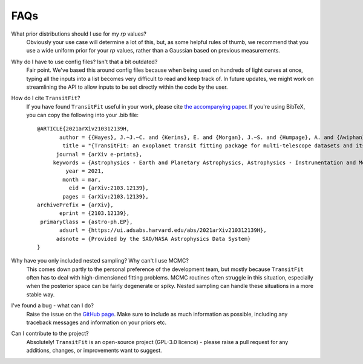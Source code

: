 ====
FAQs
====
What prior distributions should I use for my `rp` values?
    Obviously your use case will determine a lot of this, but, as some helpful rules of thumb, we recommend that you use a wide uniform prior for your `rp` values, rather than a Gaussian based on previous measurements. 

Why do I have to use config files? Isn't that a bit outdated?
    Fair point. We've based this around config files because when being used on hundreds of light curves at once, typing all the inputs into a list becomes very difficult to read and keep track of. In future updates, we might work on streamlining the API to allow inputs to be set directly within the code by the user.

How do I cite ``TransitFit``?
    If you have found ``TransitFit`` useful in your work, please cite `the accompanying paper <https://ui.adsabs.harvard.edu/abs/2021arXiv210312139H/abstract>`_. If you're using BibTeX, you can copy the following into your .bib file::

        @ARTICLE{2021arXiv210312139H,
               author = {{Hayes}, J.~J.~C. and {Kerins}, E. and {Morgan}, J.~S. and {Humpage}, A. and {Awiphan}, S. and {Charles-Mindoza}, S. and {McDonald}, I. and {Inyanya}, T. and {Padjaroen}, T. and {Munsaket}, P. and {Chuanraksasat}, P. and {Komonjinda}, S. and {Kittara}, P. and {Dhillon}, V.~S. and {Marsh}, T.~R. and {Reichart}, D.~E. and {Poshyachinda}, S.},
                title = "{TransitFit: an exoplanet transit fitting package for multi-telescope datasets and its application to WASP-127~b, WASP-91~b, and WASP-126~b}",
              journal = {arXiv e-prints},
             keywords = {Astrophysics - Earth and Planetary Astrophysics, Astrophysics - Instrumentation and Methods for Astrophysics},
                 year = 2021,
                month = mar,
                  eid = {arXiv:2103.12139},
                pages = {arXiv:2103.12139},
        archivePrefix = {arXiv},
               eprint = {2103.12139},
         primaryClass = {astro-ph.EP},
               adsurl = {https://ui.adsabs.harvard.edu/abs/2021arXiv210312139H},
              adsnote = {Provided by the SAO/NASA Astrophysics Data System}
        }

Why have you only included nested sampling? Why can't I use MCMC?
    This comes down partly to the personal preference of the development team, but mostly because ``TransitFit`` often has to deal with high-dimensioned fitting problems. MCMC routines often struggle in this situation, especially when the posterior space can be fairly degenerate or spiky. Nested sampling can handle these situations in a more stable way.

I've found a bug - what can I do?
    Raise the issue on the `GitHub page <https://github.com/joshjchayes/TransitFit>`_. Make sure to include as much information as possible, including any traceback messages and information on your priors etc.

Can I contribute to the project?
    Absolutely! ``TransitFit`` is an open-source project (GPL-3.0 licence) - please raise a pull request for any additions, changes, or improvements want to suggest.

